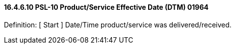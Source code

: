 ==== 16.4.6.10 PSL-10 Product/Service Effective Date (DTM) 01964

Definition: [ Start ] Date/Time product/service was delivered/received.

